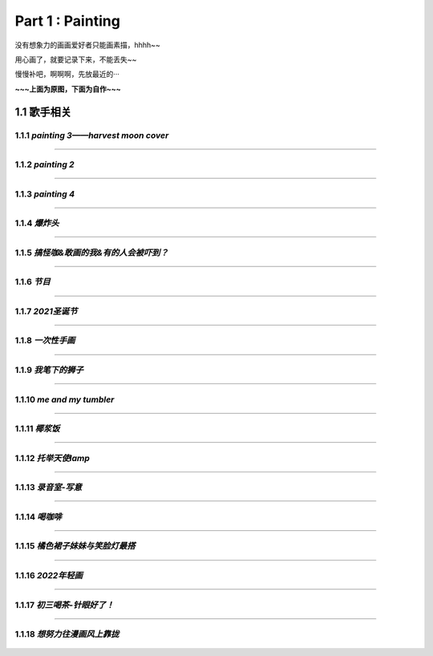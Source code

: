 **Part 1 : Painting**
===============================

没有想象力的画画爱好者只能画素描，hhhh~~

用心画了，就要记录下来，不能丢失~~

慢慢补吧，啊啊啊，先放最近的···

**~~~上面为原图，下面为自作~~~**

1.1 **歌手相关**
------------------------------------

1.1.1 *painting 3——harvest moon cover*
^^^^^^^^^^^^^^^^^^^^^^^^^^^^^^^^^^^^^^^^^^^^^^

.. figure::
    _static\\painting\\zdl_xg_1.jpg
    :alt: 不见了

-----------------------------------------------------------------------------

1.1.2 *painting 2*
^^^^^^^^^^^^^^^^^^^^^^^^^^^^^^^^^^^^ 

.. figure::
    _static\\painting\\zdl_2.jpg
    :alt: 不见了

---------------------------------------------------------------------

1.1.3 *painting 4*
^^^^^^^^^^^^^^^^^^^^^^^^^^^^^^^^^^^^^^

.. figure::
    _static\\painting\\zdl_3.jpg
    :alt: 可爱

.. figure::
    _static\\painting\\zdl_4.jpg 
    :alt: 帅照不见了

-----------------------------------------------------------------------

1.1.4 *爆炸头*
^^^^^^^^^^^^^^^^^^^^^

.. figure::
    _static\\painting\\爆炸头.jpg 

---------------------------------------------------------

1.1.5 *搞怪咖&敢画的我&有的人会被吓到？*
^^^^^^^^^^^^^^^^^^^^^^^^^^^^^^^^^^^^^^^^^^^^

.. figure::
    _static\\painting\\搞怪zdl_1.jpg 

----------------------------------------------------------------------

1.1.6 *节目*
^^^^^^^^^^^^^^^^^^^^^^^^^^^^^^^^^

.. figure::
    _static\\painting\\一曲订情导师合照.jpg 

----------------------------------------------------------------

1.1.7 *2021圣诞节*
^^^^^^^^^^^^^^^^^^^^^^^^^^^^^^^^^^^^^^^^^^

.. figure::
    _static\\painting\\chris_record_cover_1.jpg

.. figure::
    _static\\painting\\gingers.jpg 

---------------------------------------------------------------------

1.1.8 *一次性手画*
^^^^^^^^^^^^^^^^^^^^^^^^^^^^^^^^

.. figure::
    _static\\painting\\first_try.jpg 

----------------------------------------------------------

1.1.9 *我笔下的狮子*
^^^^^^^^^^^^^^^^^^^^^^^^^^^^^^

.. figure::
    _static\\painting\\lion_head.jpg 

.. figure::
    _static\\painting\\lion_tree.jpg 

------------------------------------------------

1.1.10 *me and my tumbler* 
^^^^^^^^^^^^^^^^^^^^^^^^^^^^^^^^^^^^^

.. figure::
    _static\\painting\\zdl_and_tumbler.jpg 

------------------------------------------------------------

1.1.11 *椰浆饭*
^^^^^^^^^^^^^^^^^^^^^^^^^^^^^^^^^^^^^^^^^^

.. figure::
    _static\\painting\\zdl_breakfast_1.jpg 

---------------------------------------------------------

1.1.12 *托举天使lamp*
^^^^^^^^^^^^^^^^^^^^^^^^^^^^^^^^^^^^^^^^^^

.. figure::
    _static\\painting\\zdl_lamp_angel_1.jpg

--------------------------------------------------------------

1.1.13 *录音室-写意*
^^^^^^^^^^^^^^^^^^^^^^^^^^^^^^^^^^^^^^^^^^

.. figure::
    _static\\painting\\唱歌-写意.jpg

--------------------------------------------------------------

1.1.14 *喝咖啡*
^^^^^^^^^^^^^^^^^^^^^^^^^^^^^^^^^^^^^^^^^^

.. figure::
    _static\\painting\\眼镜帽子托腮咖啡.jpg

--------------------------------------------------------------

1.1.15 *橘色裙子妹妹与笑脸灯最搭*
^^^^^^^^^^^^^^^^^^^^^^^^^^^^^^^^^^^^^^^^^^

.. figure::
    _static\\painting\\妹妹啊.jpg

--------------------------------------------------------------

1.1.16 *2022年轻画*
^^^^^^^^^^^^^^^^^^^^^^^^^^^^^^^^^^^^^^^^^^

.. figure::
    _static\\painting\\2022爸爸生日.jpg

--------------------------------------------------------------

1.1.17 *初三喝茶-针眼好了！*
^^^^^^^^^^^^^^^^^^^^^^^^^^^^^^^^^^^^^^^^^^

.. figure::
    _static\\painting\\2022初三喝茶.jpg

--------------------------------------------------------------

1.1.18 *想努力往漫画风上靠拢*
^^^^^^^^^^^^^^^^^^^^^^^^^^^^^^^^^^^^^^^^^^

.. figure::
    _static\\painting\\眨眼-转型漫画.jpg




